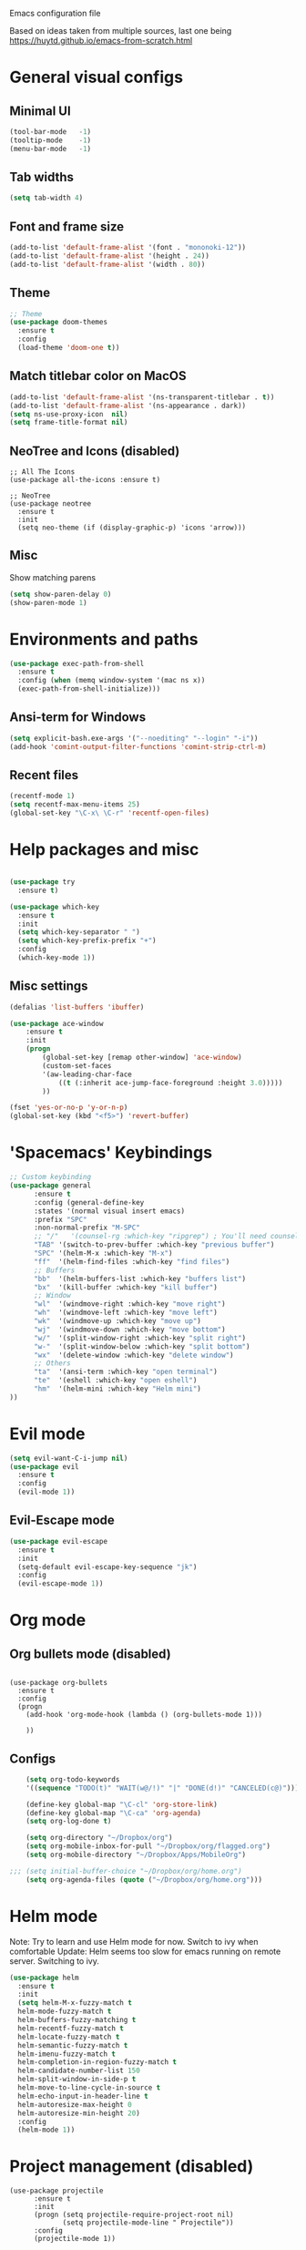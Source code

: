 Emacs configuration file

Based on ideas taken from multiple sources, last one being https://huytd.github.io/emacs-from-scratch.html

* General visual configs
** Minimal UI
#+BEGIN_SRC emacs-lisp
  (tool-bar-mode   -1)
  (tooltip-mode    -1)
  (menu-bar-mode   -1)
#+END_SRC

#+RESULTS:

** Tab widths
   
#+BEGIN_SRC emacs-lisp
  (setq tab-width 4)
#+END_SRC

#+RESULTS:
: 4

** Font and frame size
#+BEGIN_SRC emacs-lisp
  (add-to-list 'default-frame-alist '(font . "mononoki-12"))
  (add-to-list 'default-frame-alist '(height . 24))
  (add-to-list 'default-frame-alist '(width . 80))
#+END_SRC

#+RESULTS:
: ((width . 80) (height . 24) (font . mononoki-12) (vertical-scroll-bars))

** Theme
#+BEGIN_SRC emacs-lisp
  ;; Theme
  (use-package doom-themes
	:ensure t
	:config
	(load-theme 'doom-one t))
#+END_SRC

** Match titlebar color on MacOS

#+BEGIN_SRC emacs-lisp
  (add-to-list 'default-frame-alist '(ns-transparent-titlebar . t))
  (add-to-list 'default-frame-alist '(ns-appearance . dark))
  (setq ns-use-proxy-icon  nil)
  (setq frame-title-format nil)
#+END_SRC

#+RESULTS:

** NeoTree and Icons (disabled)
#+BEGIN_SRC emacs-lisp-disabled
  ;; All The Icons
  (use-package all-the-icons :ensure t)

  ;; NeoTree
  (use-package neotree
	:ensure t
	:init
	(setq neo-theme (if (display-graphic-p) 'icons 'arrow)))
#+END_SRC

#+RESULTS:

** Misc

   Show matching parens
#+BEGIN_SRC emacs-lisp
  (setq show-paren-delay 0)
  (show-paren-mode 1)
#+END_SRC

#+RESULTS:
: t

* Environments and paths
#+BEGIN_SRC emacs-lisp
  (use-package exec-path-from-shell
    :ensure t
    :config (when (memq window-system '(mac ns x))
    (exec-path-from-shell-initialize)))

#+END_SRC

** Ansi-term for Windows
   
#+BEGIN_SRC emacs-lisp
  (setq explicit-bash.exe-args '("--noediting" "--login" "-i"))
  (add-hook 'comint-output-filter-functions 'comint-strip-ctrl-m)
#+END_SRC

#+RESULTS:
| comint-strip-ctrl-m | ansi-color-process-output | comint-postoutput-scroll-to-bottom | comint-watch-for-password-prompt |

  
** Recent files
   
#+BEGIN_SRC emacs-lisp
  (recentf-mode 1)
  (setq recentf-max-menu-items 25)
  (global-set-key "\C-x\ \C-r" 'recentf-open-files)

#+END_SRC

* Help packages and misc
#+BEGIN_SRC emacs-lisp

  (use-package try
	:ensure t)

  (use-package which-key
	:ensure t
	:init
	(setq which-key-separator " ")
	(setq which-key-prefix-prefix "+")
	:config
	(which-key-mode 1))
#+END_SRC

#+RESULTS:
: t
  
** Misc settings
#+BEGIN_SRC emacs-lisp
  (defalias 'list-buffers 'ibuffer)

  (use-package ace-window
      :ensure t
      :init
      (progn
          (global-set-key [remap other-window] 'ace-window)
          (custom-set-faces
          '(aw-leading-char-face
              ((t (:inherit ace-jump-face-foreground :height 3.0))))) 
          ))

  (fset 'yes-or-no-p 'y-or-n-p)
  (global-set-key (kbd "<f5>") 'revert-buffer)
#+END_SRC

#+RESULTS:
: revert-buffer


* 'Spacemacs' Keybindings
  
#+BEGIN_SRC emacs-lisp
  ;; Custom keybinding
  (use-package general
        :ensure t
        :config (general-define-key
        :states '(normal visual insert emacs)
        :prefix "SPC"
        :non-normal-prefix "M-SPC"
        ;; "/"   '(counsel-rg :which-key "ripgrep") ; You'll need counsel package for this
        "TAB" '(switch-to-prev-buffer :which-key "previous buffer")
        "SPC" '(helm-M-x :which-key "M-x")
        "ff"  '(helm-find-files :which-key "find files")
        ;; Buffers
        "bb"  '(helm-buffers-list :which-key "buffers list")
        "bx"  '(kill-buffer :which-key "kill buffer")
        ;; Window
        "wl"  '(windmove-right :which-key "move right")
        "wh"  '(windmove-left :which-key "move left")
        "wk"  '(windmove-up :which-key "move up")
        "wj"  '(windmove-down :which-key "move bottom")
        "w/"  '(split-window-right :which-key "split right")
        "w-"  '(split-window-below :which-key "split bottom")
        "wx"  '(delete-window :which-key "delete window")
        ;; Others
        "ta"  '(ansi-term :which-key "open terminal")
        "te"  '(eshell :which-key "open eshell")
        "hm"  '(helm-mini :which-key "Helm mini") 
  ))
#+END_SRC

#+RESULTS:
=t
==t
==t
=  
* Evil mode
#+BEGIN_SRC emacs-lisp
  (setq evil-want-C-i-jump nil)
  (use-package evil
    :ensure t
    :config
    (evil-mode 1))

#+END_SRC

** Evil-Escape mode
#+BEGIN_SRC emacs-lisp
  (use-package evil-escape
	:ensure t
	:init
	(setq-default evil-escape-key-sequence "jk")
	:config
	(evil-escape-mode 1))
#+END_SRC

#+RESULTS:
: t

* Org mode
  
** Org bullets mode (disabled)
#+BEGIN_SRC emacs-lisp-disabled

  (use-package org-bullets
    :ensure t
    :config
    (progn
      (add-hook 'org-mode-hook (lambda () (org-bullets-mode 1)))

      ))
#+END_SRC
  
** Configs
#+BEGIN_SRC emacs-lisp
    (setq org-todo-keywords
    '((sequence "TODO(t)" "WAIT(w@/!)" "|" "DONE(d!)" "CANCELED(c@)")))

    (define-key global-map "\C-cl" 'org-store-link)
    (define-key global-map "\C-ca" 'org-agenda)
    (setq org-log-done t)

    (setq org-directory "~/Dropbox/org")
    (setq org-mobile-inbox-for-pull "~/Dropbox/org/flagged.org")
    (setq org-mobile-directory "~/Dropbox/Apps/MobileOrg")

;;; (setq initial-buffer-choice "~/Dropbox/org/home.org")
    (setq org-agenda-files (quote ("~/Dropbox/org/home.org")))

#+END_SRC

#+RESULTS:
| ~/Dropbox/org/home.org |

* Helm mode 
Note: Try to learn and use Helm mode for now. Switch to ivy when comfortable
Update: Helm seems too slow for emacs running on remote server. Switching to ivy.
#+BEGIN_SRC emacs-lisp
  (use-package helm
	:ensure t
	:init
	(setq helm-M-x-fuzzy-match t
	helm-mode-fuzzy-match t
	helm-buffers-fuzzy-matching t
	helm-recentf-fuzzy-match t
	helm-locate-fuzzy-match t
	helm-semantic-fuzzy-match t
	helm-imenu-fuzzy-match t
	helm-completion-in-region-fuzzy-match t
	helm-candidate-number-list 150
	helm-split-window-in-side-p t
	helm-move-to-line-cycle-in-source t
	helm-echo-input-in-header-line t
	helm-autoresize-max-height 0
	helm-autoresize-min-height 20)
	:config
	(helm-mode 1))
#+END_SRC

#+RESULTS:
: t


* Project management (disabled)
#+BEGIN_SRC emacs-lisp-disabled
  (use-package projectile
        :ensure t
        :init
        (progn (setq projectile-require-project-root nil)
               (setq projectile-mode-line " Projectile"))
        :config
        (projectile-mode 1))
#+END_SRC

#+RESULTS:
: t

* Erlang mode
#+BEGIN_SRC emacs-lisp
  (defun my-erlang-mode-config ()
    "Custom bindings for erlang mode"
    (local-set-key (kbd "<f1>") 'erlang-compile)
    )

  (use-package erlang
    :ensure t
    :config
    (progn
      (add-hook 'erlang-mode-hook 'my-erlang-mode-config)
      ))
#+END_SRC

#+RESULTS:
: t

* Perl 6 Mode

#+BEGIN_SRC emacs-lisp
  (use-package perl6-mode
    :ensure t)
#+END_SRC

#+RESULTS:
